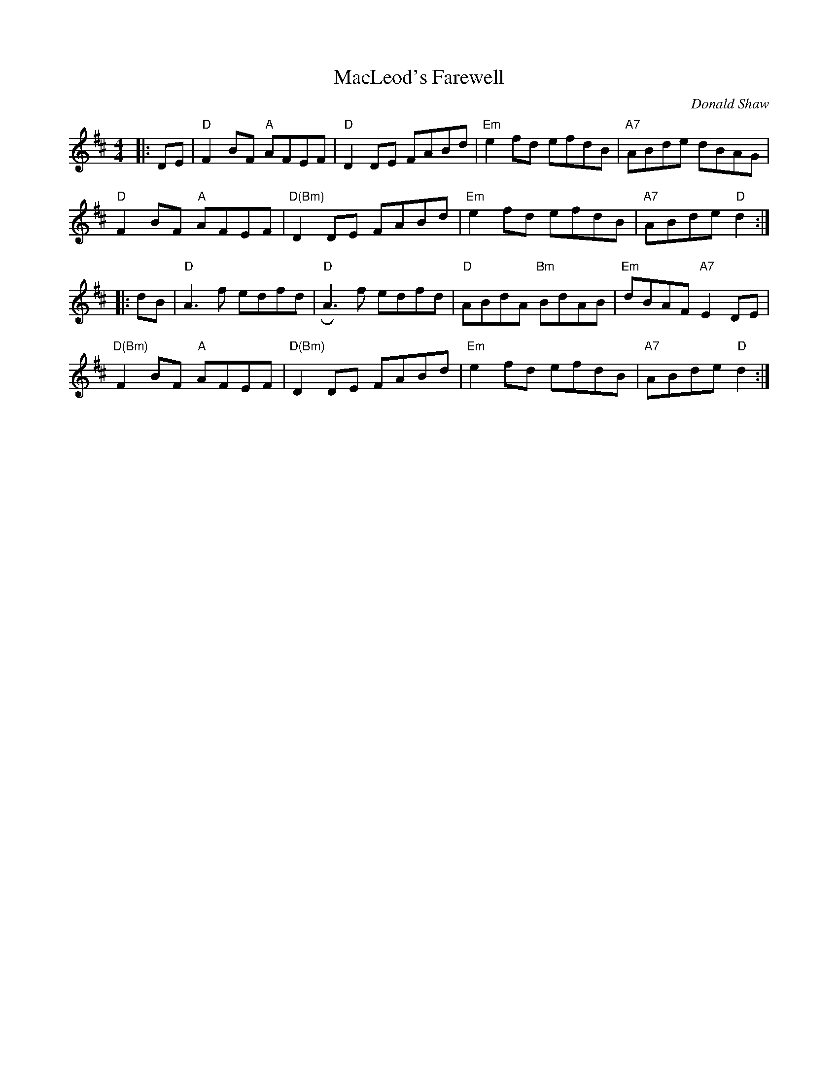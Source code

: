 X: 0
T: MacLeod's Farewell
C: Donald Shaw
M: 4/4
L: 1/8
K: Dmaj
|:DE|  "D"F2BF "A"AFEF | "D"D2DE FABd | "Em"e2fd efdB | "A7"ABde dBAG |
"D"F2BF "A"AFEF | "D(Bm)"D2DE FABd | "Em"e2fd efdB | "A7"ABde "D"d2 :|
|: dB | "D"A3f edfd | "D"RA3f edfd | "D"ABdA "Bm"BdAB | "Em"dBAF "A7"E2DE |
"D(Bm)"F2BF "A"AFEF | "D(Bm)"D2DE FABd | "Em"e2fd efdB | "A7"ABde "D"d2 :|